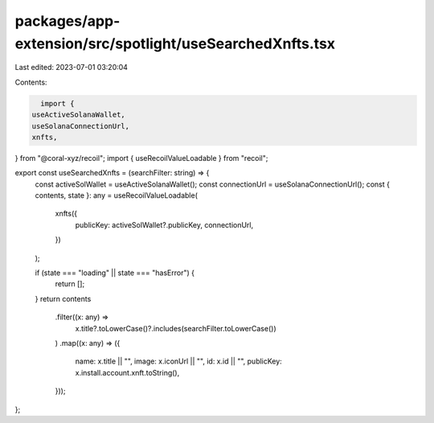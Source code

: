packages/app-extension/src/spotlight/useSearchedXnfts.tsx
=========================================================

Last edited: 2023-07-01 03:20:04

Contents:

.. code-block:: tsx

    import {
  useActiveSolanaWallet,
  useSolanaConnectionUrl,
  xnfts,
} from "@coral-xyz/recoil";
import { useRecoilValueLoadable } from "recoil";

export const useSearchedXnfts = (searchFilter: string) => {
  const activeSolWallet = useActiveSolanaWallet();
  const connectionUrl = useSolanaConnectionUrl();
  const { contents, state }: any = useRecoilValueLoadable(
    xnfts({
      publicKey: activeSolWallet?.publicKey,
      connectionUrl,
    })
  );

  if (state === "loading" || state === "hasError") {
    return [];
  }
  return contents
    .filter((x: any) =>
      x.title?.toLowerCase()?.includes(searchFilter.toLowerCase())
    )
    .map((x: any) => ({
      name: x.title || "",
      image: x.iconUrl || "",
      id: x.id || "",
      publicKey: x.install.account.xnft.toString(),
    }));
};



